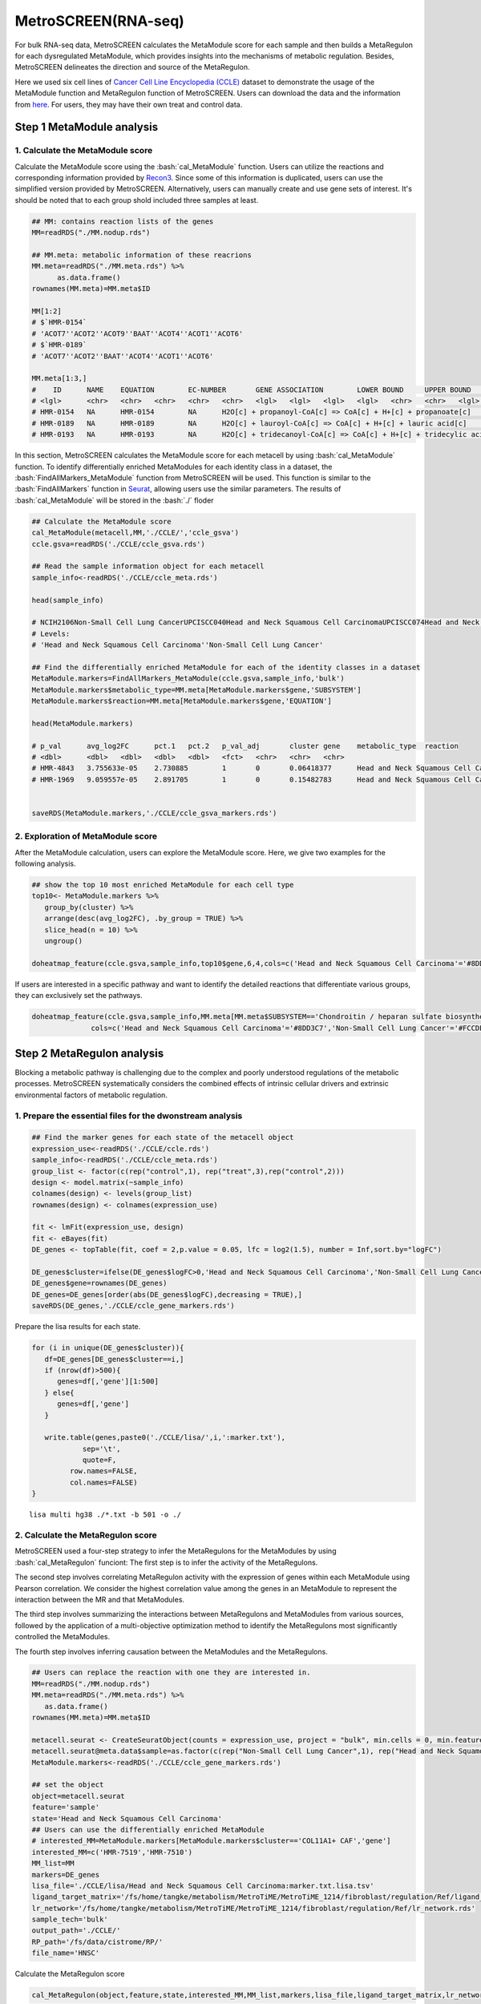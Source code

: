 .. highlight:: shell

.. role:: bash(code)
   :language: bash

MetroSCREEN(RNA-seq)
---------------------------------

For bulk RNA-seq data, MetroSCREEN calculates the MetaModule score for each sample and then builds a MetaRegulon for each dysregulated MetaModule, which provides insights into the mechanisms of metabolic regulation. Besides, MetroSCREEN delineates the direction and source of the MetaRegulon.

Here we used six cell lines of `Cancer Cell Line Encyclopedia (CCLE) <https://sites.broadinstitute.org/ccle/>`_ dataset to demonstrate the usage of the MetaModule function and MetaRegulon function of MetroSCREEN. Users can download the data and the information from `here <https://github.com/wanglabtongji/Cellist/tree/main/test/Stereoseq_Mouse_OB>`_. For users, they may have their own treat and control data. 

Step 1 MetaModule analysis
>>>>>>>>>>>>>>>>>>>>>>>>>>>>>>>>>>>>>>>>

^^^^^^^^^^^^^^^^^^^^^^^^^^^^^^^^^^^^^^^^^^^^^^^^^^^^^^^^
1. Calculate the MetaModule score
^^^^^^^^^^^^^^^^^^^^^^^^^^^^^^^^^^^^^^^^^^^^^^^^^^^^^^^^

Calculate the MetaModule score using the :bash:`cal_MetaModule` function. Users can utilize the reactions and corresponding information provided by `Recon3 <https://www.nature.com/articles/nbt.4072>`_. Since some of this information is duplicated, users can use the simplified version provided by MetroSCREEN. Alternatively, users can manually create and use gene sets of interest. It's should be noted that to each group shold included three samples at least.

.. code-block:: r

   ## MM: contains reaction lists of the genes
   MM=readRDS("./MM.nodup.rds")

   ## MM.meta: metabolic information of these reacrions
   MM.meta=readRDS("./MM.meta.rds") %>%
         as.data.frame()
   rownames(MM.meta)=MM.meta$ID

   MM[1:2]
   # $`HMR-0154`
   # 'ACOT7''ACOT2''ACOT9''BAAT''ACOT4''ACOT1''ACOT6'
   # $`HMR-0189`
   # 'ACOT7''ACOT2''BAAT''ACOT4''ACOT1''ACOT6'

   MM.meta[1:3,]
   #	ID	NAME	EQUATION	EC-NUMBER	GENE ASSOCIATION	LOWER BOUND	UPPER BOUND	OBJECTIVE	COMPARTMENT	MIRIAM	SUBSYSTEM	REPLACEMENT ID	NOTE	REFERENCE	CONFIDENCE SCORE
   # <lgl>	<chr>	<chr>	<chr>	<chr>	<chr>	<lgl>	<lgl>	<lgl>	<lgl>	<chr>	<chr>	<lgl>	<lgl>	<chr>	<dbl>
   # HMR-0154	NA	HMR-0154	NA	H2O[c] + propanoyl-CoA[c] => CoA[c] + H+[c] + propanoate[c]       	3.1.2.2	ENSG00000097021 or ENSG00000119673 or ENSG00000123130 or ENSG00000136881 or ENSG00000177465 or ENSG00000184227 or ENSG00000205669	NA	NA	NA	NA	sbo/SBO:0000176	Acyl-CoA hydrolysis	NA	NA	PMID:11013297;PMID:11013297	0
   # HMR-0189	NA	HMR-0189	NA	H2O[c] + lauroyl-CoA[c] => CoA[c] + H+[c] + lauric acid[c]        	3.1.2.2	ENSG00000097021 or ENSG00000119673 or ENSG00000136881 or ENSG00000177465 or ENSG00000184227 or ENSG00000205669                   	NA	NA	NA	NA	sbo/SBO:0000176	Acyl-CoA hydrolysis	NA	NA	NA                         	0
   # HMR-0193	NA	HMR-0193	NA	H2O[c] + tridecanoyl-CoA[c] => CoA[c] + H+[c] + tridecylic acid[c]	3.1.2.2	ENSG00000097021 or ENSG00000119673 or ENSG00000136881 or ENSG00000177465 or ENSG00000184227 or ENSG00000205669                   	NA	NA	NA	NA	sbo/SBO:0000176	Acyl-CoA hydrolysis	NA	NA	NA                         	0

In this section, MetroSCREEN calculates the MetaModule score for each metacell by using :bash:`cal_MetaModule` function. To identify differentially enriched MetaModules for each identity class in a dataset, the :bash:`FindAllMarkers_MetaModule` function from MetroSCREEN will be used. This function is similar to the  :bash:`FindAllMarkers` function in `Seurat <https://satijalab.org/seurat/>`_, allowing users use the similar parameters. The results of :bash:`cal_MetaModule` will be stored in the :bash:`./` floder

.. code-block:: r

   ## Calculate the MetaModule score
   cal_MetaModule(metacell,MM,'./CCLE/','ccle_gsva')
   ccle.gsva=readRDS('./CCLE/ccle_gsva.rds')

   ## Read the sample information object for each metacell
   sample_info<-readRDS('./CCLE/ccle_meta.rds')

   head(sample_info)

   # NCIH2106Non-Small Cell Lung CancerUPCISCC040Head and Neck Squamous Cell CarcinomaUPCISCC074Head and Neck Squamous Cell CarcinomaUPCISCC200Head and Neck Squamous Cell CarcinomaNCIH1155Non-Small Cell Lung CancerNCIH1385Non-Small Cell Lung Cancer
   # Levels:
   # 'Head and Neck Squamous Cell Carcinoma''Non-Small Cell Lung Cancer'

   ## Find the differentially enriched MetaModule for each of the identity classes in a dataset
   MetaModule.markers=FindAllMarkers_MetaModule(ccle.gsva,sample_info,'bulk')  
   MetaModule.markers$metabolic_type=MM.meta[MetaModule.markers$gene,'SUBSYSTEM']
   MetaModule.markers$reaction=MM.meta[MetaModule.markers$gene,'EQUATION']

   head(MetaModule.markers)

   # p_val	avg_log2FC	pct.1	pct.2	p_val_adj	cluster	gene	metabolic_type	reaction
   # <dbl>	<dbl>	<dbl>	<dbl>	<dbl>	<fct>	<chr>	<chr>	<chr>
   # HMR-4843	3.755633e-05	2.730885	1	0	0.06418377	Head and Neck Squamous Cell Carcinoma	HMR-4843	Transport reactions	GDP[c] + GTP[m] <=> GDP[m] + GTP[c]                                                      
   # HMR-1969	9.059557e-05	2.891705	1	0	0.15482783	Head and Neck Squamous Cell Carcinoma	HMR-1969	Androgen metabolism	dehydroepiandrosterone[c] + PAPS[c] => dehydroepiandrosterone sulfate[c] + H+[c] + PAP[c]
                  

   saveRDS(MetaModule.markers,'./CCLE/ccle_gsva_markers.rds')

^^^^^^^^^^^^^^^^^^^^^^^^^^^^^^^^^^^^^^^^^^^^^^^^^^^^^^^^
2. Exploration of MetaModule score
^^^^^^^^^^^^^^^^^^^^^^^^^^^^^^^^^^^^^^^^^^^^^^^^^^^^^^^^

After the MetaModule calculation, users can explore the MetaModule score. Here, we give two examples for the following analysis.

.. code-block:: r

   ## show the top 10 most enriched MetaModule for each cell type
   top10<- MetaModule.markers %>%
      group_by(cluster) %>%
      arrange(desc(avg_log2FC), .by_group = TRUE) %>%
      slice_head(n = 10) %>%
      ungroup()

   doheatmap_feature(ccle.gsva,sample_info,top10$gene,6,4,cols=c('Head and Neck Squamous Cell Carcinoma'='#8DD3C7','Non-Small Cell Lung Cancer'='#FCCDE5'))

.. image:: ../_static/img/MetroSCREEN_bulk_top10_MetaModule.png
   :width: 50%
   :align: center

If users are interested in a specific pathway and want to identify the detailed reactions that differentiate various groups, they can exclusively set the pathways.

.. code-block:: r

   doheatmap_feature(ccle.gsva,sample_info,MM.meta[MM.meta$SUBSYSTEM=='Chondroitin / heparan sulfate biosynthesis','ID'],5,4,
                 cols=c('Head and Neck Squamous Cell Carcinoma'='#8DD3C7','Non-Small Cell Lung Cancer'='#FCCDE5'))

.. image:: ../_static/img/MetroSCREEN_bulk_chondritin.png
   :width: 50%
   :align: center

Step 2 MetaRegulon analysis
>>>>>>>>>>>>>>>>>>>>>>>>>>>>>>>>>>>>>>>>

Blocking a metabolic pathway is challenging due to the complex and poorly understood regulations of the metabolic processes.  MetroSCREEN systematically considers the combined effects of intrinsic cellular drivers and extrinsic environmental factors of metabolic regulation.

^^^^^^^^^^^^^^^^^^^^^^^^^^^^^^^^^^^^^^^^^^^^^^^^^^^^^^^^
1. Prepare the essential files for the dwonstream analysis
^^^^^^^^^^^^^^^^^^^^^^^^^^^^^^^^^^^^^^^^^^^^^^^^^^^^^^^^

.. code-block:: r

   ## Find the marker genes for each state of the metacell object
   expression_use<-readRDS('./CCLE/ccle.rds')
   sample_info<-readRDS('./CCLE/ccle_meta.rds')
   group_list <- factor(c(rep("control",1), rep("treat",3),rep("control",2)))
   design <- model.matrix(~sample_info)
   colnames(design) <- levels(group_list)
   rownames(design) <- colnames(expression_use)

   fit <- lmFit(expression_use, design)
   fit <- eBayes(fit)
   DE_genes <- topTable(fit, coef = 2,p.value = 0.05, lfc = log2(1.5), number = Inf,sort.by="logFC")

   DE_genes$cluster=ifelse(DE_genes$logFC>0,'Head and Neck Squamous Cell Carcinoma','Non-Small Cell Lung Cancer')
   DE_genes$gene=rownames(DE_genes)
   DE_genes=DE_genes[order(abs(DE_genes$logFC),decreasing = TRUE),]
   saveRDS(DE_genes,'./CCLE/ccle_gene_markers.rds')

Prepare the lisa results for each state.

.. code-block:: r

   for (i in unique(DE_genes$cluster)){
      df=DE_genes[DE_genes$cluster==i,]
      if (nrow(df)>500){
         genes=df[,'gene'][1:500]
      } else{
         genes=df[,'gene']
      }
      
      write.table(genes,paste0('./CCLE/lisa/',i,':marker.txt'),
               sep='\t',
               quote=F,
            row.names=FALSE,
            col.names=FALSE)
   }

::

   lisa multi hg38 ./*.txt -b 501 -o ./

^^^^^^^^^^^^^^^^^^^^^^^^^^^^^^^^^^^^^^^^^^^^^^^^^^^^^^^^
2. Calculate the MetaRegulon score
^^^^^^^^^^^^^^^^^^^^^^^^^^^^^^^^^^^^^^^^^^^^^^^^^^^^^^^^
MetroSCREEN used a four-step strategy to infer the MetaRegulons for the MetaModules by using :bash:`cal_MetaRegulon` funciont: 
The first step is to infer the activity of the MetaRegulons.

The second step involves correlating MetaRegulon activity with the expression of genes within each MetaModule using Pearson correlation. We consider the highest correlation value among the genes in an MetaModule to represent the interaction between the MR and that MetaModules. 

The third step involves summarizing the interactions between MetaRegulons and MetaModules from various sources, followed by the application of a multi-objective optimization method to identify the MetaRegulons most significantly controlled the MetaModules.

The fourth step involves inferring causation between the MetaModules and the MetaRegulons. 

.. code-block:: r

   ## Users can replace the reaction with one they are interested in.
   MM=readRDS("./MM.nodup.rds")
   MM.meta=readRDS("./MM.meta.rds") %>%
      as.data.frame()
   rownames(MM.meta)=MM.meta$ID

   metacell.seurat <- CreateSeuratObject(counts = expression_use, project = "bulk", min.cells = 0, min.features = 0)
   metacell.seurat@meta.data$sample=as.factor(c(rep("Non-Small Cell Lung Cancer",1), rep("Head and Neck Squamous Cell Carcinoma",3),rep("Non-Small Cell Lung Cancer",2)))
   MetaModule.markers<-readRDS('./CCLE/ccle_gene_markers.rds')

   ## set the object
   object=metacell.seurat
   feature='sample'
   state='Head and Neck Squamous Cell Carcinoma'
   ## Users can use the differentially enriched MetaModule
   # interested_MM=MetaModule.markers[MetaModule.markers$cluster=='COL11A1+ CAF','gene']
   interested_MM=c('HMR-7519','HMR-7510')
   MM_list=MM
   markers=DE_genes
   lisa_file='./CCLE/lisa/Head and Neck Squamous Cell Carcinoma:marker.txt.lisa.tsv'
   ligand_target_matrix='/fs/home/tangke/metabolism/MetroTiME/MetroTiME_1214/fibroblast/regulation/Ref/ligand_target_matrix.rds'
   lr_network='/fs/home/tangke/metabolism/MetroTiME/MetroTiME_1214/fibroblast/regulation/Ref/lr_network.rds'
   sample_tech='bulk'
   output_path='./CCLE/'
   RP_path='/fs/data/cistrome/RP/'
   file_name='HNSC'

Calculate the MetaRegulon score

.. code-block:: r

   cal_MetaRegulon(object,feature,state,interested_MM,MM_list,markers,lisa_file,ligand_target_matrix,lr_network,sample_tech,output_path,RP_path,file_name)

The results of :bash:`make_metacell` will be stored in the :bash:`./` floder, and the detailed information are shown as below.

+-----------------------------------------------+-------------------------------------------------------------------------------+
| File                                          | Description                                                                   |
+===============================================+===============================================================================+
| /fs/home/tangke/metabolism/tool/data/         | The directory stores make_metacell output files.                              |
+-----------------------------------------------+-------------------------------------------------------------------------------+
| {outprefix}.rds                               | The metacell expression matrix.                                               |
+-----------------------------------------------+-------------------------------------------------------------------------------+
| {outprefix}_info.rds                          | The detailed cell information in a metacell.                                  |
+-----------------------------------------------+-------------------------------------------------------------------------------+

After obtaining the metacell object, users can analyze the metacells in a similar way as with single-cell expression data. 

^^^^^^^^^^^^^^^^^^^^^^^^^^^^^^^^^^^^^^^^^^^^^^^^^^^^^^^^
3. Downstream analysis
^^^^^^^^^^^^^^^^^^^^^^^^^^^^^^^^^^^^^^^^^^^^^^^^^^^^^^^^
Resources of the MetaRegulon

.. code-block:: r

   hmr_7519<-read.csv(paste0(output_path,file_name,'/MetaRegulon/',file_name,':HMR-7519.txt'),row.names = 1)
   head(hmr_7519,2)
   # TR_Target_interaction	Ligand_Receptor_interaction	Gene_Gene_interaction	ag_score	.level	Final_score	gene	rank	resource
   # <dbl>	<dbl>	<dbl>	<dbl>	<int>	<dbl>	<chr>	<int>	<chr>
   # CALU	0.9995743	0.000000	0.8508204	0.003328891	1	0.003328891	CALU	1	intrinsic
   # FGF12	0.0000000	0.996856	0.0000000	0.003328891	1	0.003328891	FGF12	2	extrinsic
   df_use=melt(hmr_7519[1:20,c(1:3,7)])

   width=4
   height=5
   options(repr.plot.width =width, repr.plot.height = height,repr.plot.res = 100)
   ggplot(df_use, aes(x = variable, y = gene)) +
      geom_point(aes(color = variable, size = value)) +
      scale_color_manual(values = c("TR_Target_interaction" = "#FDB462", "Ligand_Receptor_interaction" = "#FB8072",'Gene_Gene_interaction'='#FCCDE5')) +  # 根据实际需要调整颜色
      theme_bw() +
      theme(
         panel.grid.major = element_blank(),
         panel.grid.minor = element_blank(),
         axis.text.x = element_text(angle = 45, hjust = 1),
         legend.position = "none"
      ) +
      theme(axis.title = element_text(size = 10), axis.text = element_text(size = 10), 
            legend.text = element_text(size = 10), legend.title = element_text(size = 10))+
      labs(x = NULL, y = NULL, title = "MetaRegulon information")

.. image:: ../_static/img/CCLE_MetaRegulon_resource.png
   :width: 50%
   :align: center

Build the network

.. code-block:: r

   hmr_7519<-read.csv(paste0(output_path,file_name,'/MetaRegulon/',file_name,':HMR-7519.txt'),row.names = 1)
   df_use=hmr_7519[1:20,]
   network=data.frame(from=rownames(df_use),to='HMR-7519',#label=ifelse(df_use$direction=='regulator','1','2'),
                     color=ifelse(df_use$gene %in% df_use[df_use$Ligand_Receptor_interaction>0,'gene'],'Ligand',
                                 ifelse(df_use$gene %in% df_use[df_use$TR_Target_interaction>0,'gene'],'TF','Gene')))
   node=data.frame(unique(c(network$from,network$to)))
   node$class=ifelse(node[,1] %in% 'HMR-7519','Module',
                     ifelse(node[,1] %in% df_use[df_use$Ligand_Receptor_interaction>0,'gene'],'Ligand',
                        ifelse(node[,1] %in% df_use[df_use$TR_Target_interaction>0,'gene'],'TF','Gene')))
   colnames(node)=c('gene','class')
   g <- graph_from_data_frame(d = network, vertices =node, directed = FALSE)
   layout <- create_layout(g, layout = 'circle')

   ## Modify the layout 
   n=nrow(layout[layout$class %in% c('Ligand','TF'),c('x','y')])
   theta <- seq(0,2*pi, length.out = 21) 
   coords <- data.frame(
   x = sin(theta) , 
   y =  cos(theta) )
   layout[layout$class=='Gene',c('x','y')]=coords[1:3,]
   layout[layout$class=='Ligand',c('x','y')]=coords[4:7,]
   layout[layout$class=='TF',c('x','y')]=coords[8:20,]
   layout[layout$class=='Module','x']=0
   layout[layout$class=='Module','y']=0

Draw the network

.. code-block:: r

   width=5.5
   height=5
   options(repr.plot.width =width, repr.plot.height = height,repr.plot.res = 100)
   output_name='HMR-7519.pdf'

   graph_g<-ggraph(layout)+   #kk
      geom_edge_link(color='lightblue',arrow = arrow(length = unit(0, 'mm')),end_cap = circle(8, 'mm'))+
      geom_node_point(aes(color=class),size = 15,alpha=0.8)+
      geom_node_text(aes(label = name),size=4) +
      scale_color_manual(values = c('Ligand'="#FB8072",'TF'="#FDB462",'Gene'='#FCCDE5','Module'='#8DD3C7')) +
      scale_edge_width(range=c(0.5,1.5))+
      theme(text = element_text(size=8))+
      theme_void()
   print(graph_g)
   pdf(paste0(output_path,output_name),width=width,height=height)
      print(graph_g) 
   dev.off()

.. image:: ../_static/img/CCLE_MetaRegulon_Network.png
   :width: 50%
   :align: center